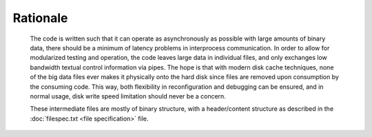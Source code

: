 =========
Rationale
=========

  The code is written such that it can operate as asynchronously as possible
  with large amounts of binary data, there should be a minimum of latency
  problems in interprocess communication. In order to allow for modularized
  testing and operation, the code leaves large data in individual files, and
  only exchanges low bandwidth textual control information via pipes. The hope
  is that with modern disk cache techniques, none of the big data files ever makes
  it physically onto the hard disk since files are removed upon
  consumption by the consuming code. This way, both flexibility in
  reconfiguration and debugging can be ensured, and in normal
  usage, disk write speed limitation should never be a concern.

  These intermediate files are mostly of binary structure, with a
  header/content structure as described in the :doc:`filespec.txt <file specification>` file.
